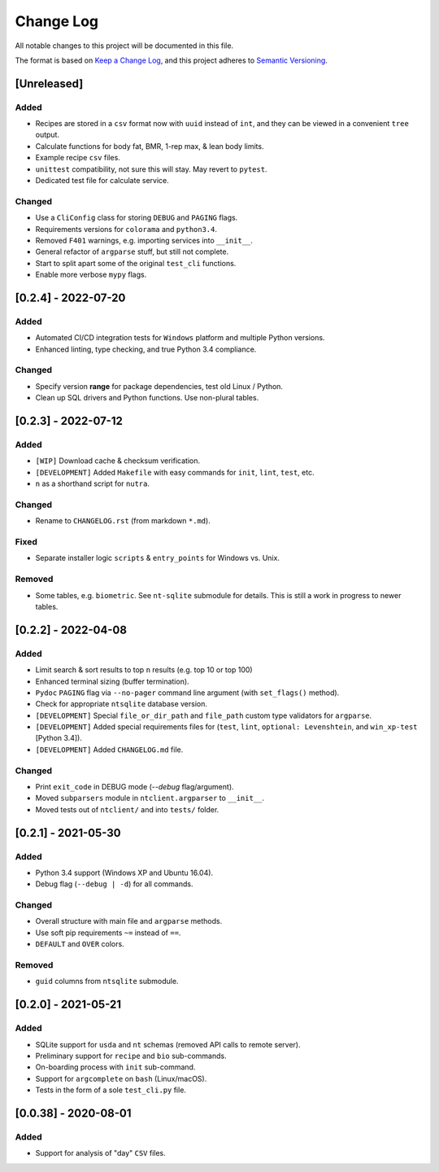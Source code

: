 ************
 Change Log
************

All notable changes to this project will be documented in this file.

The format is based on `Keep a Change Log <https://keepachangelog.com/en/1.1.0/>`_,
and this project adheres to `Semantic Versioning <https://semver.org/spec/v2.0.0.html>`_.



[Unreleased]
########################################################################

Added
~~~~~

- Recipes are stored in a ``csv`` format now with ``uuid`` instead of ``int``,
  and they can be viewed in a convenient ``tree`` output.
- Calculate functions for body fat, BMR, 1-rep max, & lean body limits.
- Example recipe ``csv`` files.
- ``unittest`` compatibility, not sure this will stay.
  May revert to ``pytest``.
- Dedicated test file for calculate service.

Changed
~~~~~~~

- Use a ``CliConfig`` class for storing ``DEBUG`` and ``PAGING`` flags.
- Requirements versions for ``colorama`` and ``python3.4``.
- Removed ``F401`` warnings, e.g. importing services into ``__init__``.
- General refactor of ``argparse`` stuff, but still not complete.
- Start to split apart some of the original ``test_cli`` functions.
- Enable more verbose ``mypy`` flags.



[0.2.4] - 2022-07-20
########################################################################

Added
~~~~~

- Automated CI/CD integration tests for ``Windows`` platform and multiple
  Python versions.
- Enhanced linting, type checking, and true Python 3.4 compliance.

Changed
~~~~~~~

- Specify version **range** for package dependencies, test old Linux / Python.
- Clean up SQL drivers and Python functions. Use non-plural tables.



[0.2.3] - 2022-07-12
########################################################################

Added
~~~~~

- ``[WIP]`` Download cache & checksum verification.
- ``[DEVELOPMENT]`` Added ``Makefile`` with easy commands for ``init``,
  ``lint``, ``test``, etc.
- ``n`` as a shorthand script for ``nutra``.

Changed
~~~~~~~

- Rename to ``CHANGELOG.rst`` (from markdown ``*.md``).

Fixed
~~~~~

- Separate installer logic ``scripts`` & ``entry_points`` for Windows vs. Unix.

Removed
~~~~~~~

- Some tables, e.g. ``biometric``. See ``nt-sqlite`` submodule for details.
  This is still a work in progress to newer tables.



[0.2.2] - 2022-04-08
########################################################################

Added
~~~~~

- Limit search & sort results to top ``n`` results (e.g. top 10 or top 100)
- Enhanced terminal sizing (buffer termination).
- ``Pydoc`` ``PAGING`` flag via ``--no-pager`` command line argument
  (with ``set_flags()`` method).
- Check for appropriate ``ntsqlite`` database version.
- ``[DEVELOPMENT]`` Special ``file_or_dir_path`` and ``file_path``
  custom type validators for ``argparse``.
- ``[DEVELOPMENT]`` Added special requirements files for
  (``test``, ``lint``, ``optional: Levenshtein``,
  and ``win_xp-test`` [Python 3.4]).
- ``[DEVELOPMENT]`` Added ``CHANGELOG.md`` file.

Changed
~~~~~~~

- Print ``exit_code`` in DEBUG mode (`--debug` flag/argument).
- Moved ``subparsers`` module in ``ntclient.argparser`` to ``__init__``.
- Moved tests out of ``ntclient/`` and into ``tests/`` folder.



[0.2.1] - 2021-05-30
########################################################################

Added
~~~~~

- Python 3.4 support (Windows XP and Ubuntu 16.04).
- Debug flag (``--debug | -d``) for all commands.

Changed
~~~~~~~

- Overall structure with main file and ``argparse`` methods.
- Use soft pip requirements ``~=`` instead of ``==``.
- ``DEFAULT`` and ``OVER`` colors.

Removed
~~~~~~~

- ``guid`` columns from ``ntsqlite`` submodule.



[0.2.0] - 2021-05-21
########################################################################

Added
~~~~~

- SQLite support for ``usda`` and ``nt`` schemas
  (removed API calls to remote server).
- Preliminary support for ``recipe`` and ``bio`` sub-commands.
- On-boarding process with ``init`` sub-command.
- Support for ``argcomplete`` on ``bash`` (Linux/macOS).
- Tests in the form of a sole ``test_cli.py`` file.



[0.0.38] - 2020-08-01
########################################################################

Added
~~~~~

- Support for analysis of "day" ``CSV`` files.
